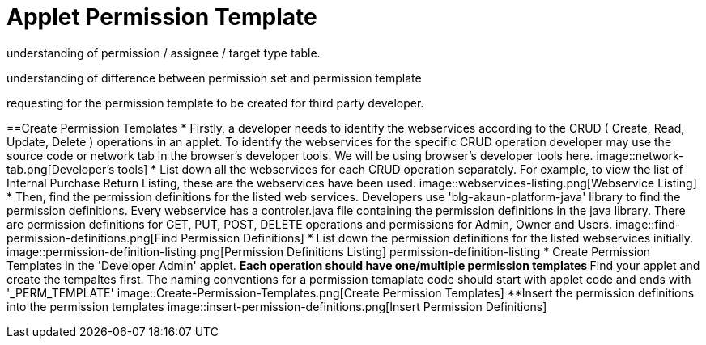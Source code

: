 [#h3_applet_dev_permission_template]
= Applet Permission Template

understanding of permission / assignee / target type table.

understanding of difference between permission set and permission template

requesting for the permission template to be created for third party developer.

==Create Permission Templates 
* Firstly, a developer needs to identify the webservices according to the CRUD ( Create, Read, Update, Delete ) operations in an applet. To identify the webservices for the specific CRUD operation developer may use the source code or network tab in the browser's developer tools. We will be using browser's developer tools here. 
image::network-tab.png[Developer's tools]
* List down all the webservices for each CRUD operation separately. For example, to view the list of Internal Purchase Return Listing, these are the webservices have been used. 
image::webservices-listing.png[Webservice Listing]
* Then, find the permission definitions for the listed web services. Developers use 'blg-akaun-platform-java' library to find the permission definitions. Every webservice has a controler.java file containing the permission definitions in the java library. There are permission definitions for GET, PUT, POST, DELETE operations and permissions for Admin, Owner and Users.
image::find-permission-definitions.png[Find Permission Definitions]
* List down the permission definitions for the listed webservices initially. 
image::permission-definition-listing.png[Permission Definitions Listing]
permission-definition-listing
* Create Permission Templates in the 'Developer Admin' applet. 
** Each operation should have one/multiple permission templates
**Find your applet and create the tempaltes first. The naming conventions for a permission temaplate code should start with applet code and ends with '_PERM_TEMPLATE'
image::Create-Permission-Templates.png[Create Permission Templates]
**Insert the permission definitions into the permission templates 
image::insert-permission-definitions.png[Insert Permission Definitions]


